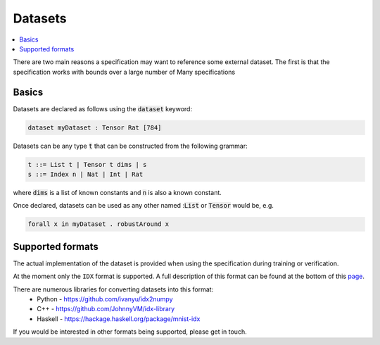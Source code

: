 Datasets
========

.. contents::
   :depth: 1
   :local:

There are two main reasons a specification may want to reference some external
dataset. The first is that the specification works with bounds over a large
number of
Many specifications

Basics
------

Datasets are declared as follows using the :code:`dataset` keyword:

.. code-block:: agda

   dataset myDataset : Tensor Rat [784]

Datasets can be any type :code:`t` that can be constructed from the following
grammar:

.. code-block:: agda

   t ::= List t | Tensor t dims | s
   s ::= Index n | Nat | Int | Rat

where :code:`dims` is a list of known constants and :code:`n` is also a known constant.

Once declared, datasets can be used as any other named ::code:`List` or :code:`Tensor`
would be, e.g.

.. code-block:: agda

   forall x in myDataset . robustAround x

Supported formats
-----------------

The actual implementation of the dataset is provided when using the
specification during training or verification.

At the moment only the ``IDX`` format is supported. A full description of this
format can be found at the bottom of this `page <http://yann.lecun.com/exdb/mnist/>`_.

There are numerous libraries for converting datasets into this format:
 - Python - https://github.com/ivanyu/idx2numpy
 - C++ - https://github.com/JohnnyVM/idx-library
 - Haskell - https://hackage.haskell.org/package/mnist-idx

If you would be interested in other formats being supported, please get in touch.